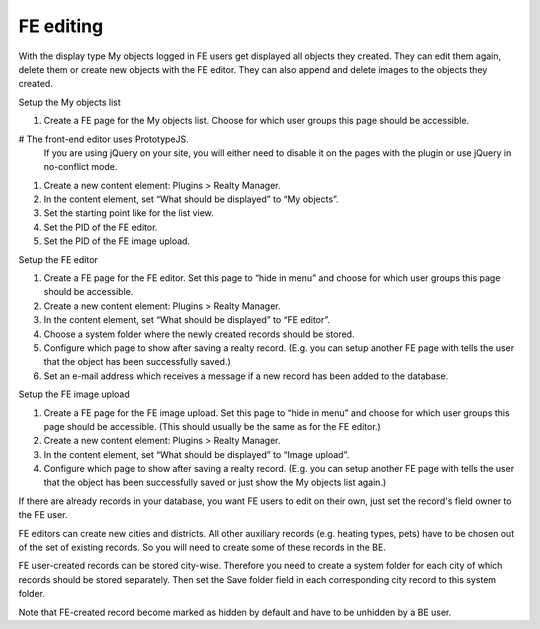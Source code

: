 ﻿.. ==================================================
.. FOR YOUR INFORMATION
.. --------------------------------------------------
.. -*- coding: utf-8 -*- with BOM.

.. ==================================================
.. DEFINE SOME TEXTROLES
.. --------------------------------------------------
.. role::   underline
.. role::   typoscript(code)
.. role::   ts(typoscript)
   :class:  typoscript
.. role::   php(code)


FE editing
^^^^^^^^^^

With the display type My objects logged in FE users get displayed all
objects they created. They can edit them again, delete them or create
new objects with the FE editor. They can also append and delete images
to the objects they created.

Setup the My objects list

#. Create a FE page for the My objects list. Choose for which user groups
   this page should be accessible.

# The front-end editor uses PrototypeJS.
  If you are using jQuery on your site, you will either need to disable
  it on the pages with the plugin or use jQuery in no-conflict mode.

#. Create a new content element: Plugins > Realty Manager.

#. In the content element, set “What should be displayed” to “My
   objects”.

#. Set the starting point like for the list view.

#. Set the PID of the FE editor.

#. Set the PID of the FE image upload.

Setup the FE editor

#. Create a FE page for the FE editor. Set this page to “hide in menu”
   and choose for which user groups this page should be accessible.

#. Create a new content element: Plugins > Realty Manager.

#. In the content element, set “What should be displayed” to “FE editor”.

#. Choose a system folder where the newly created records should be
   stored.

#. Configure which page to show after saving a realty record. (E.g. you
   can setup another FE page with tells the user that the object has been
   successfully saved.)

#. Set an e-mail address which receives a message if a new record has
   been added to the database.

Setup the FE image upload

#. Create a FE page for the FE image upload. Set this page to “hide in
   menu” and choose for which user groups this page should be accessible.
   (This should usually be the same as for the FE editor.)

#. Create a new content element: Plugins > Realty Manager.

#. In the content element, set “What should be displayed” to “Image
   upload”.

#. Configure which page to show after saving a realty record. (E.g. you
   can setup another FE page with tells the user that the object has been
   successfully saved or just show the My objects list again.)

If there are already records in your database, you want FE users to
edit on their own, just set the record's field owner to the FE user.

FE editors can create new cities and districts. All other auxiliary
records (e.g. heating types, pets) have to be chosen out of the set of
existing records. So you will need to create some of these records in
the BE.

FE user-created records can be stored city-wise. Therefore you need to
create a system folder for each city of which records should be stored
separately. Then set the Save folder field in each corresponding city
record to this system folder.

Note that FE-created record become marked as hidden by default and
have to be unhidden by a BE user.
